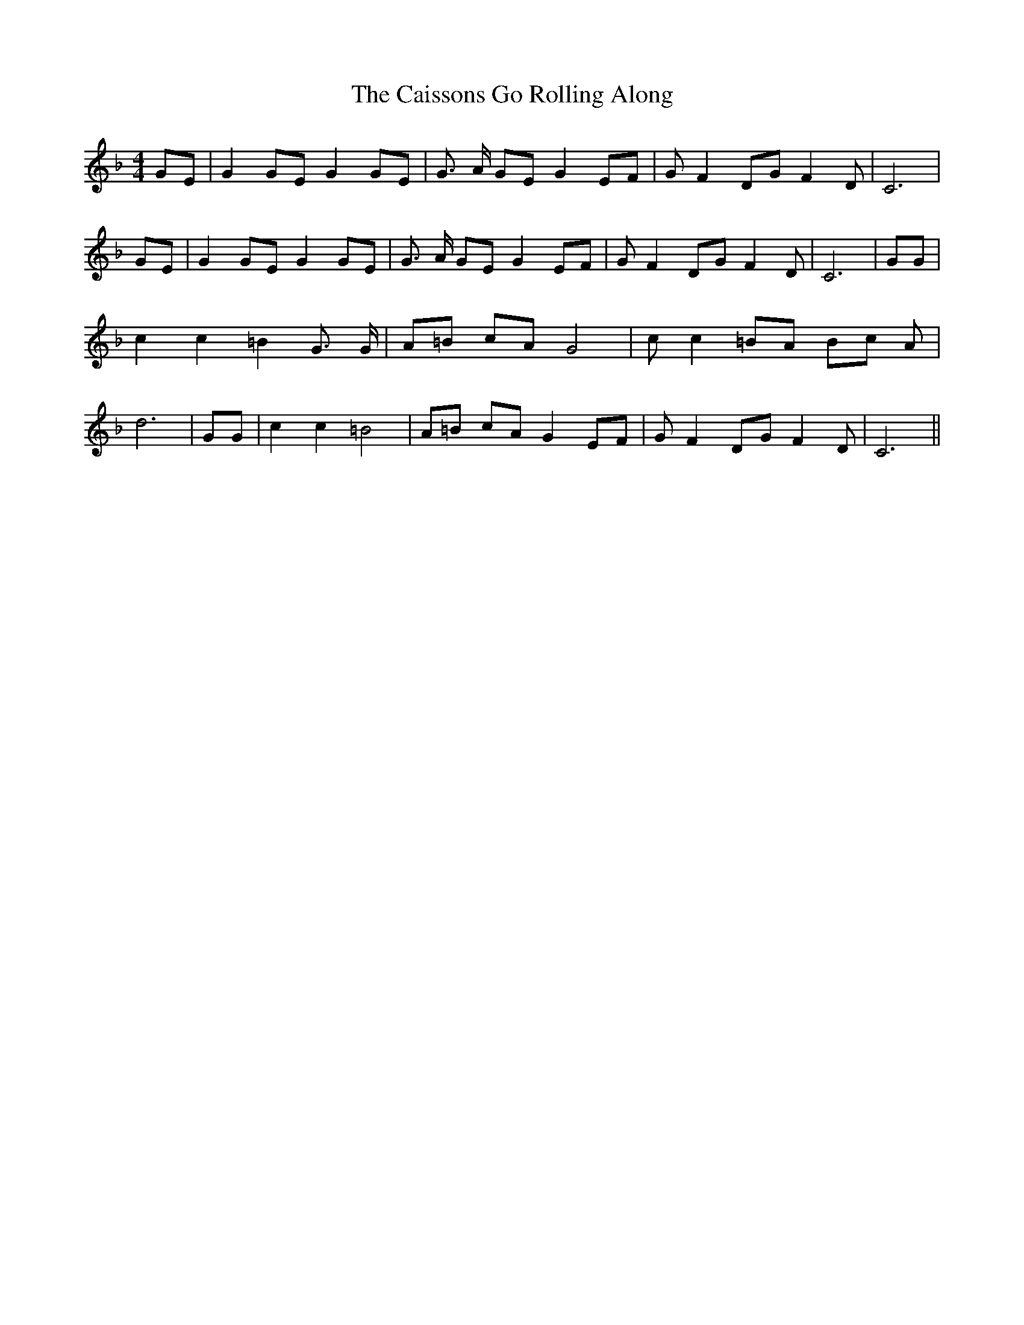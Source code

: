 % Generated more or less automatically by swtoabc by Erich Rickheit KSC
X:1
T:The Caissons Go Rolling Along
M:4/4
L:1/8
K:F
 GE| G2 GE G2 GE| G3/2 A/2 GE G2 EF| G F2 DG F2 D| C6| GE| G2 GE G2 GE|\
 G3/2 A/2 GE G2 EF| G F2 DG F2 D| C6| GG| c2 c2 =B2 G3/2 G/2| A=B cA G4|\
 c c2 =BA Bc A| d6| GG| c2 c2 =B4| A=B cA G2 EF| G F2 DG F2 D| C6||\


